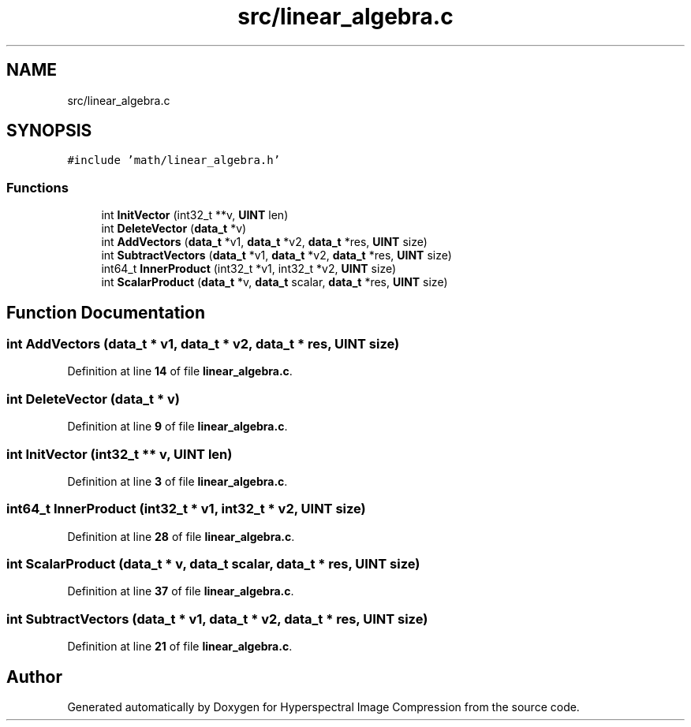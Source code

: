 .TH "src/linear_algebra.c" 3 "Version 1.0" "Hyperspectral Image Compression" \" -*- nroff -*-
.ad l
.nh
.SH NAME
src/linear_algebra.c
.SH SYNOPSIS
.br
.PP
\fC#include 'math/linear_algebra\&.h'\fP
.br

.SS "Functions"

.in +1c
.ti -1c
.RI "int \fBInitVector\fP (int32_t **v, \fBUINT\fP len)"
.br
.ti -1c
.RI "int \fBDeleteVector\fP (\fBdata_t\fP *v)"
.br
.ti -1c
.RI "int \fBAddVectors\fP (\fBdata_t\fP *v1, \fBdata_t\fP *v2, \fBdata_t\fP *res, \fBUINT\fP size)"
.br
.ti -1c
.RI "int \fBSubtractVectors\fP (\fBdata_t\fP *v1, \fBdata_t\fP *v2, \fBdata_t\fP *res, \fBUINT\fP size)"
.br
.ti -1c
.RI "int64_t \fBInnerProduct\fP (int32_t *v1, int32_t *v2, \fBUINT\fP size)"
.br
.ti -1c
.RI "int \fBScalarProduct\fP (\fBdata_t\fP *v, \fBdata_t\fP scalar, \fBdata_t\fP *res, \fBUINT\fP size)"
.br
.in -1c
.SH "Function Documentation"
.PP 
.SS "int AddVectors (\fBdata_t\fP * v1, \fBdata_t\fP * v2, \fBdata_t\fP * res, \fBUINT\fP size)"

.PP
Definition at line \fB14\fP of file \fBlinear_algebra\&.c\fP\&.
.SS "int DeleteVector (\fBdata_t\fP * v)"

.PP
Definition at line \fB9\fP of file \fBlinear_algebra\&.c\fP\&.
.SS "int InitVector (int32_t ** v, \fBUINT\fP len)"

.PP
Definition at line \fB3\fP of file \fBlinear_algebra\&.c\fP\&.
.SS "int64_t InnerProduct (int32_t * v1, int32_t * v2, \fBUINT\fP size)"

.PP
Definition at line \fB28\fP of file \fBlinear_algebra\&.c\fP\&.
.SS "int ScalarProduct (\fBdata_t\fP * v, \fBdata_t\fP scalar, \fBdata_t\fP * res, \fBUINT\fP size)"

.PP
Definition at line \fB37\fP of file \fBlinear_algebra\&.c\fP\&.
.SS "int SubtractVectors (\fBdata_t\fP * v1, \fBdata_t\fP * v2, \fBdata_t\fP * res, \fBUINT\fP size)"

.PP
Definition at line \fB21\fP of file \fBlinear_algebra\&.c\fP\&.
.SH "Author"
.PP 
Generated automatically by Doxygen for Hyperspectral Image Compression from the source code\&.
